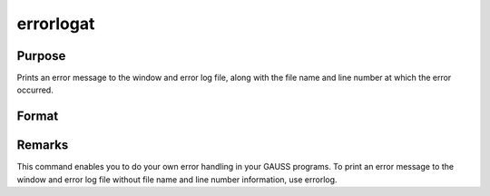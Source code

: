 
errorlogat
==============================================

Purpose
----------------

Prints an error message to the window and error log file, along with the file name
and line number at which the error occurred.

Format
----------------
.. function:: errorlogat str

    :param str: the error message to print.
    :type str: string



Remarks
-------

This command enables you to do your own error handling in your GAUSS
programs. To print an error message to the window and error log file
without file name and line number information, use errorlog.

.. seealso:: Functions :func:`errorlog`
